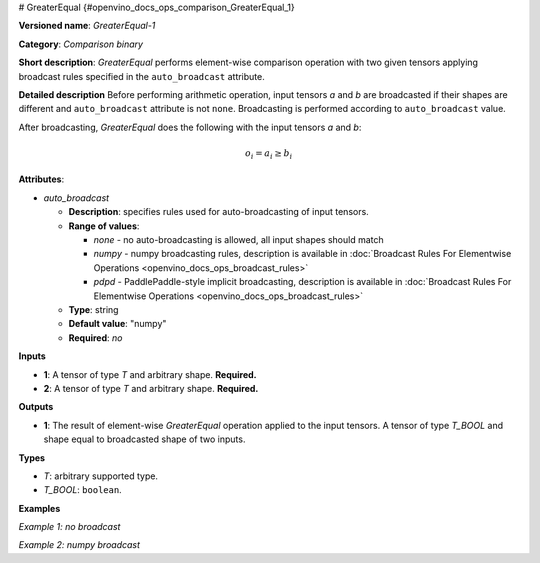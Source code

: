 # GreaterEqual {#openvino_docs_ops_comparison_GreaterEqual_1}


.. meta::
  :description: Learn about GreaterEqual-1 - an element-wise, comparison operation, which 
                can be performed on two given tensors in OpenVINO.

**Versioned name**: *GreaterEqual-1*

**Category**: *Comparison binary*

**Short description**: *GreaterEqual* performs element-wise comparison operation with two given 
tensors applying broadcast rules specified in the ``auto_broadcast`` attribute.

**Detailed description**
Before performing arithmetic operation, input tensors *a* and *b* are broadcasted if their shapes are 
different and ``auto_broadcast`` attribute is not ``none``. Broadcasting is performed according to ``auto_broadcast`` value.

After broadcasting, *GreaterEqual* does the following with the input tensors *a* and *b*:

.. math::

   o_{i} = a_{i} \geq b_{i}


**Attributes**:

* *auto_broadcast*

  * **Description**: specifies rules used for auto-broadcasting of input tensors.
  * **Range of values**:
  
    * *none* - no auto-broadcasting is allowed, all input shapes should match
    * *numpy* - numpy broadcasting rules, description is available in :doc:`Broadcast Rules For Elementwise Operations <openvino_docs_ops_broadcast_rules>`
    * *pdpd* - PaddlePaddle-style implicit broadcasting, description is available in :doc:`Broadcast Rules For Elementwise Operations <openvino_docs_ops_broadcast_rules>`
  
  * **Type**: string
  * **Default value**: "numpy"
  * **Required**: *no*

**Inputs**

* **1**: A tensor of type *T* and arbitrary shape. **Required.**
* **2**: A tensor of type *T* and arbitrary shape. **Required.**

**Outputs**

* **1**: The result of element-wise *GreaterEqual* operation applied to the input tensors. 
  A tensor of type *T_BOOL* and shape equal to broadcasted shape of two inputs.

**Types**

* *T*: arbitrary supported type.
* *T_BOOL*: ``boolean``.

**Examples**

*Example 1: no broadcast*

.. code-block:: xml
   :force:

   <layer ... type="GreaterEqual">
       <input>
           <port id="0">
               <dim>256</dim>
               <dim>56</dim>
           </port>
           <port id="1">
               <dim>256</dim>
               <dim>56</dim>
           </port>
       </input>
       <output>
           <port id="2">
               <dim>256</dim>
               <dim>56</dim>
           </port>
       </output>
   </layer>


*Example 2: numpy broadcast*

.. code-block:: xml
   :force:

   <layer ... type="GreaterEqual">
       <input>
           <port id="0">
               <dim>8</dim>
               <dim>1</dim>
               <dim>6</dim>
               <dim>1</dim>
           </port>
           <port id="1">
               <dim>7</dim>
               <dim>1</dim>
               <dim>5</dim>
           </port>
       </input>
       <output>
           <port id="2">
               <dim>8</dim>
               <dim>7</dim>
               <dim>6</dim>
               <dim>5</dim>
           </port>
       </output>
   </layer>




